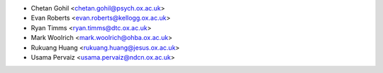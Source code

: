 * Chetan Gohil <chetan.gohil@psych.ox.ac.uk>
* Evan Roberts <evan.roberts@kellogg.ox.ac.uk>
* Ryan Timms <ryan.timms@dtc.ox.ac.uk>
* Mark Woolrich <mark.woolrich@ohba.ox.ac.uk>
* Rukuang Huang <rukuang.huang@jesus.ox.ac.uk>
* Usama Pervaiz <usama.pervaiz@ndcn.ox.ac.uk>
